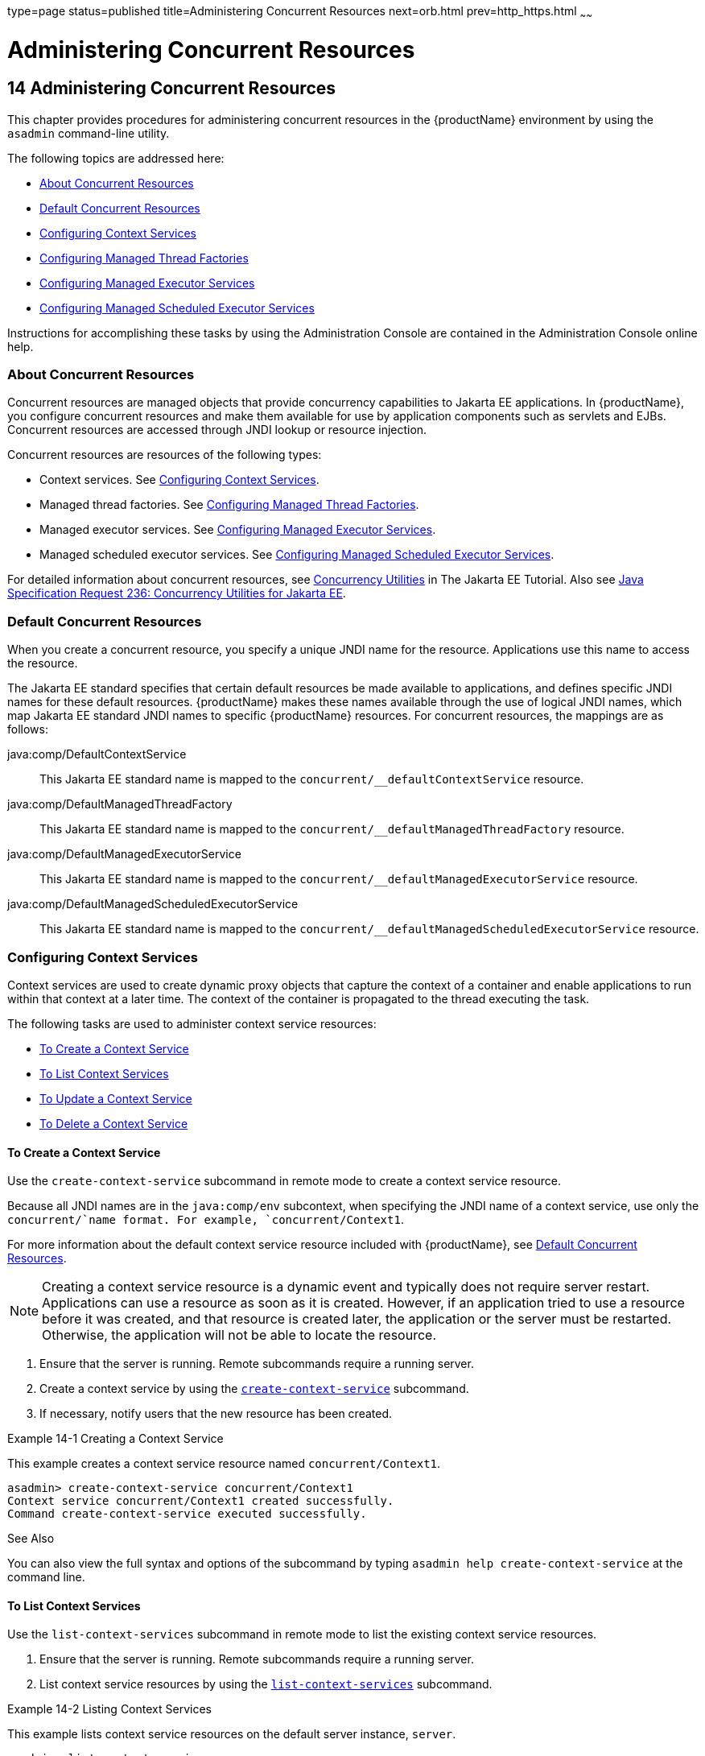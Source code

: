type=page
status=published
title=Administering Concurrent Resources
next=orb.html
prev=http_https.html
~~~~~~

= Administering Concurrent Resources

[[GSADG1108]][[sthref73]]


[[administering-concurrent-resources]]
== 14 Administering Concurrent Resources

This chapter provides procedures for administering concurrent resources
in the {productName} environment by using the `asadmin` command-line
utility.

The following topics are addressed here:

* link:#DAFGCCDI[About Concurrent Resources]
* link:#DAFFGDCD[Default Concurrent Resources]
* link:#DAFFCEEA[Configuring Context Services]
* link:#DAFBAAIJ[Configuring Managed Thread Factories]
* link:#DAFBHEDI[Configuring Managed Executor Services]
* link:#DAFHJHCF[Configuring Managed Scheduled Executor Services]

Instructions for accomplishing these tasks by using the Administration
Console are contained in the Administration Console online help.

[[DAFGCCDI]][[GSADG1109]][[about-concurrent-resources]]

=== About Concurrent Resources

Concurrent resources are managed objects that provide concurrency
capabilities to Jakarta EE applications. In {productName}, you configure
concurrent resources and make them available for use by application
components such as servlets and EJBs. Concurrent resources are accessed
through JNDI lookup or resource injection.

Concurrent resources are resources of the following types:

* Context services. See link:#DAFFCEEA[Configuring Context Services].
* Managed thread factories. See link:#DAFBAAIJ[Configuring Managed
Thread Factories].
* Managed executor services. See link:#DAFBHEDI[Configuring Managed
Executor Services].
* Managed scheduled executor services. See link:#DAFHJHCF[Configuring
Managed Scheduled Executor Services].

For detailed information about concurrent resources, see
https://eclipse-ee4j.github.io/jakartaee-tutorial/#jakarta-concurrency-2[Concurrency Utilities]
in The Jakarta EE Tutorial. Also see
http://jcp.org/en/jsr/detail?id=236[
Java Specification Request 236: Concurrency Utilities for Jakarta EE].

[[DAFFGDCD]][[GSADG1110]][[default-concurrent-resources]]

=== Default Concurrent Resources

When you create a concurrent resource, you specify a unique JNDI name
for the resource. Applications use this name to access the resource.

The Jakarta EE standard specifies that certain default resources be made
available to applications, and defines specific JNDI names for these
default resources. {productName} makes these names available through
the use of logical JNDI names, which map Jakarta EE standard JNDI names to
specific {productName} resources. For concurrent resources, the
mappings are as follows:

java:comp/DefaultContextService::
  This Jakarta EE standard name is mapped to the
  `concurrent/__defaultContextService` resource.
java:comp/DefaultManagedThreadFactory::
  This Jakarta EE standard name is mapped to the
  `concurrent/__defaultManagedThreadFactory` resource.
java:comp/DefaultManagedExecutorService::
  This Jakarta EE standard name is mapped to the
  `concurrent/__defaultManagedExecutorService` resource.
java:comp/DefaultManagedScheduledExecutorService::
  This Jakarta EE standard name is mapped to the
  `concurrent/__defaultManagedScheduledExecutorService` resource.

[[DAFFCEEA]][[GSADG1111]][[configuring-context-services]]

=== Configuring Context Services

Context services are used to create dynamic proxy objects that capture
the context of a container and enable applications to run within that
context at a later time. The context of the container is propagated to
the thread executing the task.

The following tasks are used to administer context service resources:

* link:#DAFJACDI[To Create a Context Service]
* link:#DAFDCFCB[To List Context Services]
* link:#DAFBFICB[To Update a Context Service]
* link:#DAFGGGEC[To Delete a Context Service]

[[DAFJACDI]][[GSADG1112]][[to-create-a-context-service]]

==== To Create a Context Service

Use the `create-context-service` subcommand in remote mode to create a
context service resource.

Because all JNDI names are in the `java:comp/env` subcontext, when
specifying the JNDI name of a context service, use only the
`concurrent/`name format. For example, `concurrent/Context1`.

For more information about the default context service resource included
with {productName}, see link:#DAFFGDCD[Default Concurrent Resources].


[NOTE]
====
Creating a context service resource is a dynamic event and typically
does not require server restart. Applications can use a resource as soon
as it is created. However, if an application tried to use a resource
before it was created, and that resource is created later, the
application or the server must be restarted. Otherwise, the application
will not be able to locate the resource.
====


1. Ensure that the server is running. Remote subcommands require a running server.
2. Create a context service by using the
link:reference-manual/create-jdbc-resource.html#GSRFM00037[`create-context-service`] subcommand.
3. If necessary, notify users that the new resource has been created.

[[GSADG1113]][[sthref74]]
Example 14-1 Creating a Context Service

This example creates a context service resource named
`concurrent/Context1`.

[source]
----
asadmin> create-context-service concurrent/Context1
Context service concurrent/Context1 created successfully.
Command create-context-service executed successfully.
----

[[GSADG1114]]

See Also

You can also view the full syntax and options of the subcommand by
typing `asadmin help create-context-service` at the command line.

[[DAFDCFCB]][[GSADG1115]][[to-list-context-services]]

==== To List Context Services

Use the `list-context-services` subcommand in remote mode to list the
existing context service resources.

1. Ensure that the server is running. Remote subcommands require a running server.
2. List context service resources by using the
link:reference-manual/list-jdbc-resources.html#GSRFM00174[`list-context-services`] subcommand.

[[GSADG1116]][[sthref75]]
Example 14-2 Listing Context Services

This example lists context service resources on the default server
instance, `server`.

[source]
----
asadmin> list-context-services
concurrent/__defaultContextService
concurrent/Context1
concurrent/Context2
Command list-context-services executed successfully.
----

[[GSADG1117]]

See Also

You can also view the full syntax and options of the subcommand by
typing `asadmin help list-context-services` at the command line.

[[DAFBFICB]][[GSADG1118]][[to-update-a-context-service]]

==== To Update a Context Service

You can change all of the settings for an existing context service
resource except its JNDI name. Use the `get` and `set` subcommands to
view and change the values of the context service attributes.


[NOTE]
====
When a resource is updated, the existing resource is shut down and
recreated. If an application used the resource prior to the update, the
application or the server must be restarted.
====


1. Ensure that the server is running. Remote subcommands require a running server.
2. List the context service resources by using the
link:reference-manual/list-jdbc-connection-pools.html#GSRFM00173[`list-context-services`] subcommand.
3. View the attributes of a specific context service by using the `get` subcommand.
For example:
+
[source]
----
asadmin> get resources.context-service.concurrent/Context1.*
----
4. Set an attribute of the context service by using the `set` subcommand.
For example:
+
[source]
----
asadmin> set resources.context-service.concurrent/Context1.deployment-order=120
----

[[DAFGGGEC]][[GSADG1119]][[to-delete-a-context-service]]

==== To Delete a Context Service

Use the `delete-context-service` subcommand in remote mode to delete an
existing context service. Deleting a context service is a dynamic event
and does not require server restart.

Before deleting a context service resource, all associations to the
resource must be removed.

1. Ensure that the server is running. Remote subcommands require a running server.
2. List the context service resources by using the
link:reference-manual/list-jdbc-connection-pools.html#GSRFM00173[`list-context-services`] subcommand.
3. If necessary, notify users that the context service is being deleted.
4. Delete the context service by using the
link:reference-manual/delete-jdbc-connection-pool.html#GSRFM00088[`delete-context-service`] subcommand.

[[GSADG1120]][[sthref76]]
Example 14-3 Deleting a Context Service

This example deletes the context service resource named
`concurrent/Context1`.

[source]
----
asadmin> delete-context-service concurrent/Context1
Context service concurrent/Context1 deleted successfully.
Command delete-context-service executed successfully.
----

[[GSADG1121]]

See Also

You can also view the full syntax and options of the subcommand by
typing `asadmin help delete-context-service` at the command line.

[[DAFBAAIJ]][[GSADG1122]][[configuring-managed-thread-factories]]

=== Configuring Managed Thread Factories

Managed thread factories are used by applications to create managed
threads on demand. The threads are started and managed by the container.
The context of the container is propagated to the thread executing the
task.

The following tasks are used to administer managed thread factory
resources:

* link:#DAFGFAEI[To Create a Managed Thread Factory]
* link:#DAFDGEGE[To List Managed Thread Factories]
* link:#DAFDIJIH[To Update a Managed Thread Factory]
* link:#DAFCEDEI[To Delete a Managed Thread Factory]

[[DAFGFAEI]][[GSADG1123]][[to-create-a-managed-thread-factory]]

==== To Create a Managed Thread Factory

Use the `create-managed-thread-factory` subcommand in remote mode to
create a managed thread factory resource.

Because all JNDI names are in the `java:comp/env` subcontext, when
specifying the JNDI name of a managed thread factory, use only the
``concurrent/``name format. For example, `concurrent/Factory1`.

For more information about the default managed thread factory resource
included with {productName}, see link:#DAFFGDCD[Default Concurrent Resources].

[NOTE]
====
Creating a managed thread factory resource is a dynamic event and
typically does not require server restart. Applications can use a
resource as soon as it is created. However, if an application tried to
use a resource before it was created, and that resource is created
later, the application or the server must be restarted. Otherwise, the
application will not be able to locate the resource.
====

1. Ensure that the server is running. Remote subcommands require a running server.
2. Create a managed thread factory by using the
link:reference-manual/create-jdbc-resource.html#GSRFM00037[`create-managed-thread-factory`] subcommand.
3. If necessary, notify users that the new resource has been created.

[[GSADG1124]][[sthref77]]
Example 14-4 Creating a Managed Thread Factory

This example creates a managed thread factory resource named
`concurrent/Factory1`.

[source]
----
asadmin> create-managed-thread-factory concurrent/Factory1
Managed thread factory concurrent/Factory1 created successfully.
Command create-managed-thread-factory executed successfully.
----

[[GSADG1125]]

See Also

You can also view the full syntax and options of the subcommand by
typing `asadmin help create-managed-thread-factory` at the command line.

[[DAFDGEGE]][[GSADG1126]][[to-list-managed-thread-factories]]

==== To List Managed Thread Factories

Use the `list-managed-thread-factories` subcommand in remote mode to
list the existing managed thread factory resources.

1. Ensure that the server is running. Remote subcommands require a running server.
2. List managed thread factory resources by using the
link:reference-manual/list-jdbc-resources.html#GSRFM00174[`list-managed-thread-factories`] subcommand.

[[GSADG1127]][[sthref78]]
Example 14-5 Listing Managed Thread Factories

This example lists managed thread factory resources on the default
server instance, `server`.

[source]
----
asadmin> list-managed-thread-factories
concurrent/__defaultManagedThreadFactory
concurrent/Factory1
concurrent/Factory2
Command list-managed-thread-factories executed successfully.
----

[[GSADG1128]]

See Also

You can also view the full syntax and options of the subcommand by
typing `asadmin help list-managed-thread-factories` at the command line.

[[DAFDIJIH]][[GSADG1129]][[to-update-a-managed-thread-factory]]

==== To Update a Managed Thread Factory

You can change all of the settings for an existing managed thread
factory resource except its JNDI name. Use the `get` and `set`
subcommands to view and change the values of the managed thread factory
attributes.


[NOTE]
====
When a resource is updated, the existing resource is shut down and
recreated. If applications used the resource prior to the update, the
application or the server must be restarted.
====


1. Ensure that the server is running. Remote subcommands require a running server.
2. List the managed thread factory resources by using the
link:reference-manual/list-jdbc-connection-pools.html#GSRFM00173[`list-managed-thread-factories`] subcommand.
3. View the attributes of a managed thread factory by using the `get` subcommand.
For example:
+
[source]
----
asadmin> get resources.managed-thread-factory.concurrent/Factory1.*
----
4. Set an attribute of the managed thread factory by using the `set` subcommand.
For example:
+
[source]
----
asadmin> set resources.managed-thread-factory.concurrent/Factory1.deployment-order=120
----

[[DAFCEDEI]][[GSADG1130]][[to-delete-a-managed-thread-factory]]

==== To Delete a Managed Thread Factory

Use the `delete-managed-thread-factory` subcommand in remote mode to
delete an existing managed thread factory. Deleting a managed thread
factory is a dynamic event and does not require server restart.

Before deleting a managed thread factory resource, all associations to
the resource must be removed.

1. Ensure that the server is running. Remote subcommands require a running server.
2. List the managed thread factory resources by using the
link:reference-manual/list-jdbc-connection-pools.html#GSRFM00173[`list-managed-thread-factories`] subcommand.
3. If necessary, notify users that the managed thread factory is being deleted.
4. Delete the managed thread factory by using the
link:reference-manual/delete-jdbc-connection-pool.html#GSRFM00088[`delete-managed-thread-factory`] subcommand.

[[GSADG1131]][[sthref79]]
Example 14-6 Deleting a Managed Thread Factory

This example deletes the managed thread factory resource named
`concurrent/Factory1`.

[source]
----
asadmin> delete-managed-thread-factory concurrent/Factory1
Managed thread factory concurrent/Factory1 deleted successfully.
Command delete-managed-thread-factory executed successfully.
----

[[GSADG1132]]

See Also

You can also view the full syntax and options of the subcommand by
typing `asadmin help delete-managed-thread-factory` at the command line.

[[DAFBHEDI]][[GSADG1133]][[configuring-managed-executor-services]]

=== Configuring Managed Executor Services

Managed executor services are used by applications to execute submitted
tasks asynchronously. Tasks are executed on threads that are started and
managed by the container. The context of the container is propagated to
the thread executing the task.

The following tasks are used to administer managed executor service
resources:

* link:#DAFJIEGA[To Create a Managed Executor Service]
* link:#DAFIJDAE[To List Managed Executor Services]
* link:#DAFICEJF[To Update a Managed Executor Service]
* link:#DAFDAGAD[To Delete a Managed Executor Service]

[[DAFJIEGA]][[GSADG1134]][[to-create-a-managed-executor-service]]

==== To Create a Managed Executor Service

Use the `create-managed-executor-service` subcommand in remote mode to
create a managed executor service resource.

Because all JNDI names are in the `java:comp/env` subcontext, when
specifying the JNDI name of a managed executor service, use only the
`concurrent/`name format. For example, `concurrent/Executor1`.

For more information about the default managed executor service resource
included with {productName}, see link:#DAFFGDCD[Default Concurrent
Resources].


[NOTE]
====
Creating a managed executor service resource is a dynamic event and
typically does not require server restart. Applications can use a
resource as soon as it is created. However, if an application tried to
use a resource before it was created, and that resource is created
later, the application or the server must be restarted. Otherwise, the
application will not be able to locate the resource.
====


1. Ensure that the server is running. Remote subcommands require a running server.
2. Create a managed executor service by using the
link:reference-manual/create-jdbc-resource.html#GSRFM00037[`create-managed-executor-service`] subcommand.
3. If necessary, notify users that the new resource has been created.

[[GSADG1135]][[sthref80]]
Example 14-7 Creating a Managed Executor Service

This example creates a managed executor service resource named
`concurrent/Executor1`.

[source]
----
asadmin> create-managed-executor-service concurrent/Executor1
Managed executor service concurrent/Executor1 created successfully.
Command create-managed-executor-service executed successfully.
----

[[GSADG1136]]

See Also

You can also view the full syntax and options of the subcommand by
typing `asadmin help create-managed-executor-service` at the command
line.

[[DAFIJDAE]][[GSADG1137]][[to-list-managed-executor-services]]

==== To List Managed Executor Services

Use the `list-managed-executor-services` subcommand in remote mode to
list the existing managed executor service resources.

1. Ensure that the server is running. Remote subcommands require a running server.
2. List managed executor service resources by using the
link:reference-manual/list-jdbc-resources.html#GSRFM00174[`list-managed-executor-services`] subcommand.

[[GSADG1138]][[sthref81]]
Example 14-8 Listing Managed Executor Services

This example lists managed executor service resources on the default
server instance, `server`.

[source]
----
asadmin> list-managed-executor-services
concurrent/__defaultManagedExecutorService
concurrent/Executor1
concurrent/Executor2
Command list-managed-executor-services executed successfully.
----

[[GSADG1139]]

See Also

You can also view the full syntax and options of the subcommand by
typing `asadmin help list-managed-executor-services` at the command
line.

[[DAFICEJF]][[GSADG1140]][[to-update-a-managed-executor-service]]

==== To Update a Managed Executor Service

You can change all of the settings for an existing managed executor
service resource except its JNDI name. Use the `get` and `set`
subcommands to view and change the values of the managed executor
service attributes.


[NOTE]
====
When a resource is updated, the existing resource is shut down and
recreated. If applications used the resource prior to the update, the
application or the server must be restarted.
====


1. Ensure that the server is running. Remote subcommands require a running server.
2. List the managed executor service resources by using the
link:reference-manual/list-jdbc-connection-pools.html#GSRFM00173[`list-managed-executor-services`] subcommand.
3. View the attributes of a managed executor service by using the `get` subcommand.
For example:
+
[source]
----
asadmin> get resources.managed-executor-service.concurrent/Executor1.*
----
4. Set an attribute of the managed executor service by using the `set`
subcommand. For example:
+
[source]
----
asadmin> set resources.managed-executor-service.concurrent/Executor1.deployment-order=120
----

[[DAFDAGAD]][[GSADG1141]][[to-delete-a-managed-executor-service]]

==== To Delete a Managed Executor Service

Use the `delete-managed-executor-service` subcommand in remote mode to
delete an existing managed executor service. Deleting a managed executor
service is a dynamic event and does not require server restart.

Before deleting a managed executor service resource, all associations to
the resource must be removed.

1. Ensure that the server is running. Remote subcommands require a running server.
2. List the managed executor service resources by using the
link:reference-manual/list-jdbc-connection-pools.html#GSRFM00173[`list-managed-executor-services`] subcommand.
3. If necessary, notify users that the managed executor service is being deleted.
4. Delete the managed executor service by using the
link:reference-manual/delete-jdbc-connection-pool.html#GSRFM00088[`delete-managed-executor-service`] subcommand.

[[GSADG1142]][[sthref82]]
Example 14-9 Deleting a Managed Executor Service

This example deletes the managed executor service resource named
`concurrent/Executor1`.

[source]
----
asadmin> delete-managed-executor-service concurrent/Executor1
Managed executor service concurrent/Executor1 deleted successfully.
Command delete-managed-executor-service executed successfully.
----

[[GSADG1143]]

See Also

You can also view the full syntax and options of the subcommand by
typing `asadmin help delete-managed-executor-service` at the command
line.

[[DAFHJHCF]][[GSADG1144]][[configuring-managed-scheduled-executor-services]]

=== Configuring Managed Scheduled Executor Services

Managed scheduled executor services are used by applications to execute
submitted tasks asynchronously at specific times. Tasks are executed on
threads that are started and managed by the container. The context of
the container is propagated to the thread executing the task.

The following tasks are used to administer managed scheduled executor
service resources:

* link:#DAFFGDGG[To Create a Managed Scheduled Executor Service]
* link:#DAFJBADD[To List Managed Scheduled Executor Services]
* link:#DAFGEBEI[To Update a Managed Scheduled Executor Service]
* link:#DAFEBEGC[To Delete a Managed Scheduled Executor Service]

[[DAFFGDGG]][[GSADG1145]][[to-create-a-managed-scheduled-executor-service]]

==== To Create a Managed Scheduled Executor Service

Use the `create-managed-scheduled-executor-service` subcommand in remote
mode to create a managed scheduled executor service resource.

Because all JNDI names are in the `java:comp/env` subcontext, when
specifying the JNDI name of a managed scheduled executor service, use
only the `concurrent/`name format. For example,
`concurrent/ScheduledExecutor1`.

For more information about the default managed scheduled executor
service resource included with {productName}, see
link:#DAFFGDCD[Default Concurrent Resources].


[NOTE]
====
Creating a managed scheduled executor service resource is a dynamic
event and typically does not require server restart. Applications can
use a resource as soon as it is created. However, if an application
tried to use a resource before it was created, and that resource is
created later, the application or the server must be restarted.
Otherwise, the application will not be able to locate the resource.
====


1. Ensure that the server is running. Remote subcommands require a running server.
2. Create a managed scheduled executor service by using the
link:reference-manual/create-jdbc-resource.html#GSRFM00037[`create-managed-scheduled-executor-service`] subcommand.
3. If necessary, notify users that the new resource has been created.

[[GSADG1146]][[sthref83]]
Example 14-10 Creating a Managed Scheduled Executor Service

This example creates a managed scheduled executor service resource named
`concurrent/ScheduledExecutor1`.

[source]
----
asadmin> create-managed-scheduled-executor-service concurrent/ScheduledExecutor1
Managed scheduled executor service concurrent/ScheduledExecutor1 created successfully.
Command create-managed-scheduled-executor-service executed successfully.
----

[[GSADG1147]]

See Also

You can also view the full syntax and options of the subcommand by
typing `asadmin help create-managed-scheduled-executor-service` at the
command line.

[[DAFJBADD]][[GSADG1148]][[to-list-managed-scheduled-executor-services]]

==== To List Managed Scheduled Executor Services

Use the `list-managed-scheduled-executor-services` subcommand in remote
mode to list the existing managed scheduled executor service resources.

1. Ensure that the server is running. Remote subcommands require a running server.
2. List managed scheduled executor service resources by using the
link:reference-manual/list-jdbc-resources.html#GSRFM00174[`list-managed-scheduled-executor-services`] subcommand.

[[GSADG1149]][[sthref84]]
Example 14-11 Listing Managed Scheduled Executor Services

This example lists managed scheduled executor service resources on the
default server instance, `server`.

[source]
----
asadmin> list-managed-scheduled-executor-services
concurrent/__defaultManagedScheduledExecutorService
concurrent/ScheduledExecutor1
concurrent/ScheduledExecutor2
Command list-managed-scheduled-executor-services executed successfully.
----

[[GSADG1150]]

See Also

You can also view the full syntax and options of the subcommand by
typing `asadmin help list-managed-scheduled-executor-services` at the
command line.

[[DAFGEBEI]][[GSADG1151]][[to-update-a-managed-scheduled-executor-service]]

==== To Update a Managed Scheduled Executor Service

You can change all of the settings for an existing managed scheduled
executor service resource except its JNDI name. Use the `get` and `set`
subcommands to view and change the values of the managed scheduled
executor service attributes.

[NOTE]
====
When a resource is updated, the existing resource is shut down and
recreated. If applications used the resource prior to the update, the
application or the server must be restarted.
====


1. Ensure that the server is running. Remote subcommands require a running server.
2. List the managed scheduled executor service resources by using the
link:reference-manual/list-jdbc-connection-pools.html#GSRFM00173[`list-managed-scheduled-executor-services`] subcommand.
3. View the attributes of a managed scheduled executor service by using the `get` subcommand.
For example:
+
[source]
----
asadmin> get resources.managed-scheduled-executor-service.concurrent/ScheduledExecutor1.*
----
4. Set an attribute of the managed scheduled executor service by using
the `set` subcommand. For example:
+
[source]
----
asadmin> set resources.managed-scheduled-executor-service.concurrent/ScheduledExecutor1.deployment-order=120
----

[[DAFEBEGC]][[GSADG1152]][[to-delete-a-managed-scheduled-executor-service]]

==== To Delete a Managed Scheduled Executor Service

Use the `delete-managed-scheduled-executor-service` subcommand in remote
mode to delete an existing managed scheduled executor service. Deleting
a managed scheduled executor service is a dynamic event and does not
require server restart.

Before deleting a managed scheduled executor service resource, all
associations to the resource must be removed.

1. Ensure that the server is running. Remote subcommands require a running server.
2. List the managed scheduled executor service resources by using the
link:reference-manual/list-jdbc-connection-pools.html#GSRFM00173[`list-managed-scheduled-executor-service`] subcommand.
3. If necessary, notify users that the managed scheduled executor service is being deleted.
4. Delete the managed scheduled executor service by using the
link:reference-manual/delete-jdbc-connection-pool.html#GSRFM00088[`delete-managed-scheduled-executor-service`] subcommand.

[[GSADG1153]][[sthref85]]
Example 14-12 Deleting a Managed Scheduled Executor Service

This example deletes the managed scheduled executor service resource
named `concurrent/ScheduledExecutor1`.

[source]
----
asadmin> delete-managed-scheduled-executor-service concurrent/ScheduledExecutor1
Managed scheduled executor service concurrent/ScheduledExecutor1 deleted successfully.
Command delete-managed-scheduled-executor-service executed successfully.
----

[[GSADG1154]]

See Also

You can also view the full syntax and options of the subcommand by
typing `asadmin help delete-managed-scheduled-executor-service` at the
command line.


